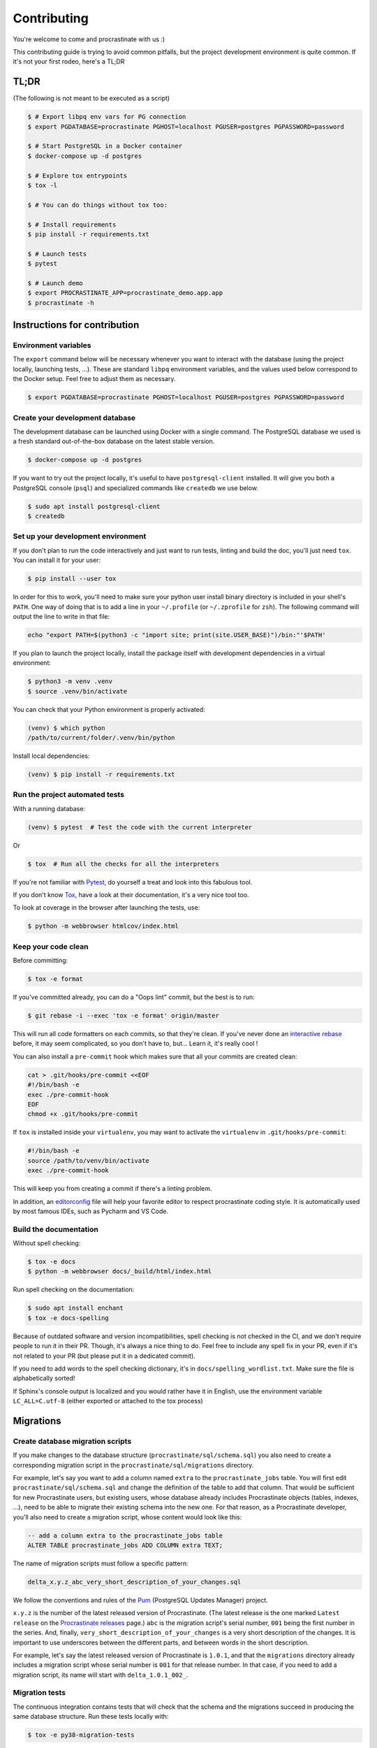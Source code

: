 Contributing
============

You're welcome to come and procrastinate with us :)

This contributing guide is trying to avoid common pitfalls, but the project
development environment is quite common. If it's not your first rodeo, here's a TL;DR

TL;DR
-----

(The following is not meant to be executed as a script)

.. code-block:: console

    $ # Export libpq env vars for PG connection
    $ export PGDATABASE=procrastinate PGHOST=localhost PGUSER=postgres PGPASSWORD=password

    $ # Start PostgreSQL in a Docker container
    $ docker-compose up -d postgres

    $ # Explore tox entrypoints
    $ tox -l

    $ # You can do things without tox too:

    $ # Install requirements
    $ pip install -r requirements.txt

    $ # Launch tests
    $ pytest

    $ # Launch demo
    $ export PROCRASTINATE_APP=procrastinate_demo.app.app
    $ procrastinate -h

Instructions for contribution
-----------------------------

Environment variables
^^^^^^^^^^^^^^^^^^^^^

The ``export`` command below will be necessary whenever you want to interact with
the database (using the project locally, launching tests, ...).
These are standard ``libpq`` environment variables, and the values used below correspond
to the Docker setup. Feel free to adjust them as necessary.

.. code-block:: console

    $ export PGDATABASE=procrastinate PGHOST=localhost PGUSER=postgres PGPASSWORD=password

Create your development database
^^^^^^^^^^^^^^^^^^^^^^^^^^^^^^^^

The development database can be launched using Docker with a single command.
The PostgreSQL database we used is a fresh standard out-of-the-box database
on the latest stable version.

.. code-block:: console

    $ docker-compose up -d postgres

If you want to try out the project locally, it's useful to have ``postgresql-client``
installed. It will give you both a PostgreSQL console (``psql``) and specialized
commands like ``createdb`` we use below.

.. code-block:: console

    $ sudo apt install postgresql-client
    $ createdb

Set up your development environment
^^^^^^^^^^^^^^^^^^^^^^^^^^^^^^^^^^^

If you don't plan to run the code interactively and just want to run tests,
linting and build the doc, you'll just need ``tox``. You can install it
for your user:

.. code-block:: console

    $ pip install --user tox

In order for this to work, you'll need to make sure your python user install binary
directory is included in your shell's ``PATH``. One way of doing that is to add
a line in your ``~/.profile`` (or ``~/.zprofile`` for ``zsh``). The following command
will output the line to write in that file:

.. code-block:: console

    echo "export PATH=$(python3 -c "import site; print(site.USER_BASE)")/bin:"'$PATH'

If you plan to launch the project locally, install the package itself with development
dependencies in a virtual environment:

.. code-block:: console

    $ python3 -m venv .venv
    $ source .venv/bin/activate

You can check that your Python environment is properly activated:

.. code-block:: console

    (venv) $ which python
    /path/to/current/folder/.venv/bin/python

Install local dependencies:

.. code-block:: console

    (venv) $ pip install -r requirements.txt

Run the project automated tests
^^^^^^^^^^^^^^^^^^^^^^^^^^^^^^^

With a running database:

.. code-block:: console

    (venv) $ pytest  # Test the code with the current interpreter

Or

.. code-block:: console

    $ tox  # Run all the checks for all the interpreters

If you're not familiar with Pytest_, do yourself a treat and look into this fabulous
tool.

.. _Pytest: https://docs.pytest.org/en/latest/

If you don't know Tox_, have a look at their documentation, it's a very nice tool too.

.. _Tox: https://tox.readthedocs.io/en/latest/

To look at coverage in the browser after launching the tests, use:

.. code-block:: console

    $ python -m webbrowser htmlcov/index.html

Keep your code clean
^^^^^^^^^^^^^^^^^^^^

Before committing:

.. code-block:: console

    $ tox -e format

If you've committed already, you can do a "Oops lint" commit, but the best is to run:

.. code-block:: console

    $ git rebase -i --exec 'tox -e format' origin/master

This will run all code formatters on each commits, so that they're clean.
If you've never done an `interactive rebase`_ before, it may seem complicated, so you
don't have to, but... Learn it, it's really cool !

.. _`interactive rebase`: https://git-scm.com/book/en/v2/Git-Tools-Rewriting-History

You can also install a ``pre-commit``
hook which makes sure that all your commits are created clean:

.. code-block:: console

    cat > .git/hooks/pre-commit <<EOF
    #!/bin/bash -e
    exec ./pre-commit-hook
    EOF
    chmod +x .git/hooks/pre-commit

If ``tox`` is installed inside your ``virtualenv``, you may want to activate the
``virtualenv`` in ``.git/hooks/pre-commit``:

.. code-block:: bash

    #!/bin/bash -e
    source /path/to/venv/bin/activate
    exec ./pre-commit-hook

This will keep you from creating a commit if there's a linting problem.

In addition, an editorconfig_ file will help your favorite editor to respect
procrastinate coding style. It is automatically used by most famous IDEs, such as
Pycharm and VS Code.

.. _editorconfig: https://editorconfig.org/

Build the documentation
^^^^^^^^^^^^^^^^^^^^^^^

Without spell checking:

.. code-block:: console

    $ tox -e docs
    $ python -m webbrowser docs/_build/html/index.html

Run spell checking on the documentation:

.. code-block:: console

    $ sudo apt install enchant
    $ tox -e docs-spelling

Because of outdated software and version incompatibilities, spell checking is not
checked in the CI, and we don't require people to run it in their PR. Though, it's
always a nice thing to do. Feel free to include any spell fix in your PR, even if it's
not related to your PR (but please put it in a dedicated commit).

If you need to add words to the spell checking dictionary, it's in
``docs/spelling_wordlist.txt``. Make sure the file is alphabetically sorted!

If Sphinx's console output is localized and you would rather have it in English,
use the environment variable ``LC_ALL=C.utf-8`` (either exported or attached to the
tox process)

Migrations
----------

Create database migration scripts
^^^^^^^^^^^^^^^^^^^^^^^^^^^^^^^^^

If you make changes to the database structure (``procrastinate/sql/schema.sql``) you
also need to create a corresponding migration script in the
``procrastinate/sql/migrations`` directory.

For example, let's say you want to add a column named ``extra`` to the
``procrastinate_jobs`` table. You will first edit ``procrastinate/sql/schema.sql`` and
change the definition of the table to add that column. That would be sufficient for new
Procrastinate users, but existing users, whose database already includes Procrastinate
objects (tables, indexes, ...), need to be able to migrate their existing schema into
the new one. For that reason, as a Procrastinate developer, you'll also need to create
a migration script, whose content would look like this:

.. code-block:: sql

    -- add a column extra to the procrastinate_jobs table
    ALTER TABLE procrastinate_jobs ADD COLUMN extra TEXT;

The name of migration scripts must follow a specific pattern:

.. code-block::

    delta_x.y.z_abc_very_short_description_of_your_changes.sql

We follow the conventions and rules of the `Pum`_ (PostgreSQL Updates Manager) project.

.. _`Pum`: https://github.com/opengisch/pum/

``x.y.z`` is the number of the latest released version of Procrastinate. (The latest
release is the one marked ``Latest release`` on the `Procrastinate releases`_ page.)
``abc`` is the migration script's serial number, ``001`` being the first number in the
series. And, finally, ``very_short_description_of_your_changes`` is a very short
description of the changes. It is important to use underscores between the different
parts, and between words in the short description.

.. _`Procrastinate releases`: https://github.com/peopledoc/procrastinate/releases

For example, let's say the latest released version of Procrastinate is ``1.0.1``, and
that the ``migrations`` directory already includes a migration script whose serial
number is ``001`` for that release number. In that case, if you need to add a migration
script, its name will start with ``delta_1.0.1_002_``.

Migration tests
^^^^^^^^^^^^^^^

The continuous integration contains tests that will check that the schema and the
migrations succeed in producing the same database structure. Run these tests locally
with:

.. code-block:: console

    $ tox -e py38-migration-tests

Try our demo
------------

With a running database:

Launch a worker with:

.. code-block:: console

    (venv) $ export PROCRASTINATE_APP=procrastinate_demo.app.app
    (venv) $ procrastinate schema --apply
    (venv) $ procrastinate worker

Schedule some tasks with:

.. code-block:: console

    (venv) $ python -m procrastinate_demo

Use Docker for Procrastinate development
----------------------------------------

In the development setup described above, Procrastinate, its dependencies, and the
development tools (``tox``, ``black``, ``pytest``, etc.) are installed in a virtual
Python environment on the host system. Alternatively, they can be installed in a Docker
image, and Procrastinate and all the development tools can be run in Docker containers.
Docker is useful when you can't, or don't want to, install System requirements such as
the ``libpq-dev`` package (required by the ``psycopg2`` dependency).

This section shows, through ``docker-compose`` command examples, how to test and run
Procrastinate in Docker.

Build the ``procrastinate`` Docker image:

.. code-block:: console

    $ docker-compose build procrastinate

Run the automated tests:

.. code-block:: console

    $ export UID
    $ export GID=$(id -g)
    $ docker-compose run --rm procrastinate pytest

Docker Compose is configured (in ``docker-compose.yml``) to mount the local directory on
the host system onto ``/procrastinate_dev`` in the container. This means that local
changes made to the Procrastinate code are visible in Procrastinate containers.

The ``UID`` and ``GID`` environment variables are set and exported for the Procrastinate
container to be run with the current user id and group id. If not set or exported, the
Procrastinate container will run as root, and files owned by root may be created in the
developer's working directory.

In the definition of the ``procrastinate`` service in ``docker-compose.yml`` the
``PROCRASTINATE_APP`` variable is set to ``procrastinate_demo.app.app`` (the
Procrastinate demo application). So ``procrastinate`` commands run in Procrastinate
containers are always run as if they were passed ``--app procrastinate_demo.app.app``.

Run the ``procrastinate`` command :

.. code-block:: console

    $ docker-compose run --rm procrastinate procrastinate -h

Apply the Procrastinate database schema:

.. code-block:: console

    $ docker-compose run --rm procrastinate procrastinate schema --apply

Run the Procrastinate healthchecks:

.. code-block:: console

    $ docker-compose run --rm procrastinate procrastinate healthchecks

Start a Procrastinate worker (``-d`` used to start the container in detached mode):

.. code-block:: console

    $ docker-compose up -d procrastinate

Run a command (``bash`` here) in the Procrastinate worker container just started:

.. code-block:: console

    $ docker-compose exec procrastinate bash

Watch the Procrastinate worker logs:

.. code-block:: console

    $ docker-compose logs -ft procrastinate

Use the ``procrastinate defer`` command to create a job:

.. code-block:: console

    $ docker-compose run --rm procrastinate procrastinate defer procrastinate_demo.tasks.sum '{"a":3, "b": 5}'

Or run the demo main file:

.. code-block:: console

    $ docker-compose run --rm procrastinate python -m procrastinate_demo

Stop and remove all the containers (including the ``postgres`` container):

.. code-block:: console

    $ docker-compose down

Wait, there are ``async`` and ``await`` keywords everywhere!?
-------------------------------------------------------------

Yes, in order to provide both a synchronous **and** asynchronous API, Procrastinate
needs to be asynchronous at core.

We're using a trick to avoid implementing two almost identical APIs for synchronous
and asynchronous usage. Find out more in the documentation, in the Discussions
section. If you need information on how to work with asynchronous Python, check out:

- The official documentation: https://docs.python.org/3/library/asyncio.html
- A more accessible guide by Brad Solomon: https://realpython.com/async-io-python/

Core contributor additional documentation
-----------------------------------------

Issues
^^^^^^

Please remember to tag Issues with appropriate labels.

Pull Requests
^^^^^^^^^^^^^

PR labels help ``release-drafter`` pre-fill the next release draft. They're not
mandatory, but releasing will be easier if they're present.

Release a new version
^^^^^^^^^^^^^^^^^^^^^

There should be an active Release Draft with the changelog in GitHub releases. Make
relevant editions to the changelog, including listing the migrations for the release.
Release it with the tag corresponding to the desired version. That's it.

The new tag will be seen by Travis, which will then create a release (using the tag as
version number, thanks to our ``setup.py``), and push it to PyPI (using the new API
tokens and an environment variable). That tag should also trigger a ReadTheDocs build,
which will read GitHub releases (thanks to our ``changelog`` extension) and write the
changelog in the published documentation (transformed from ``Markdown`` to
``RestructuredText``).
